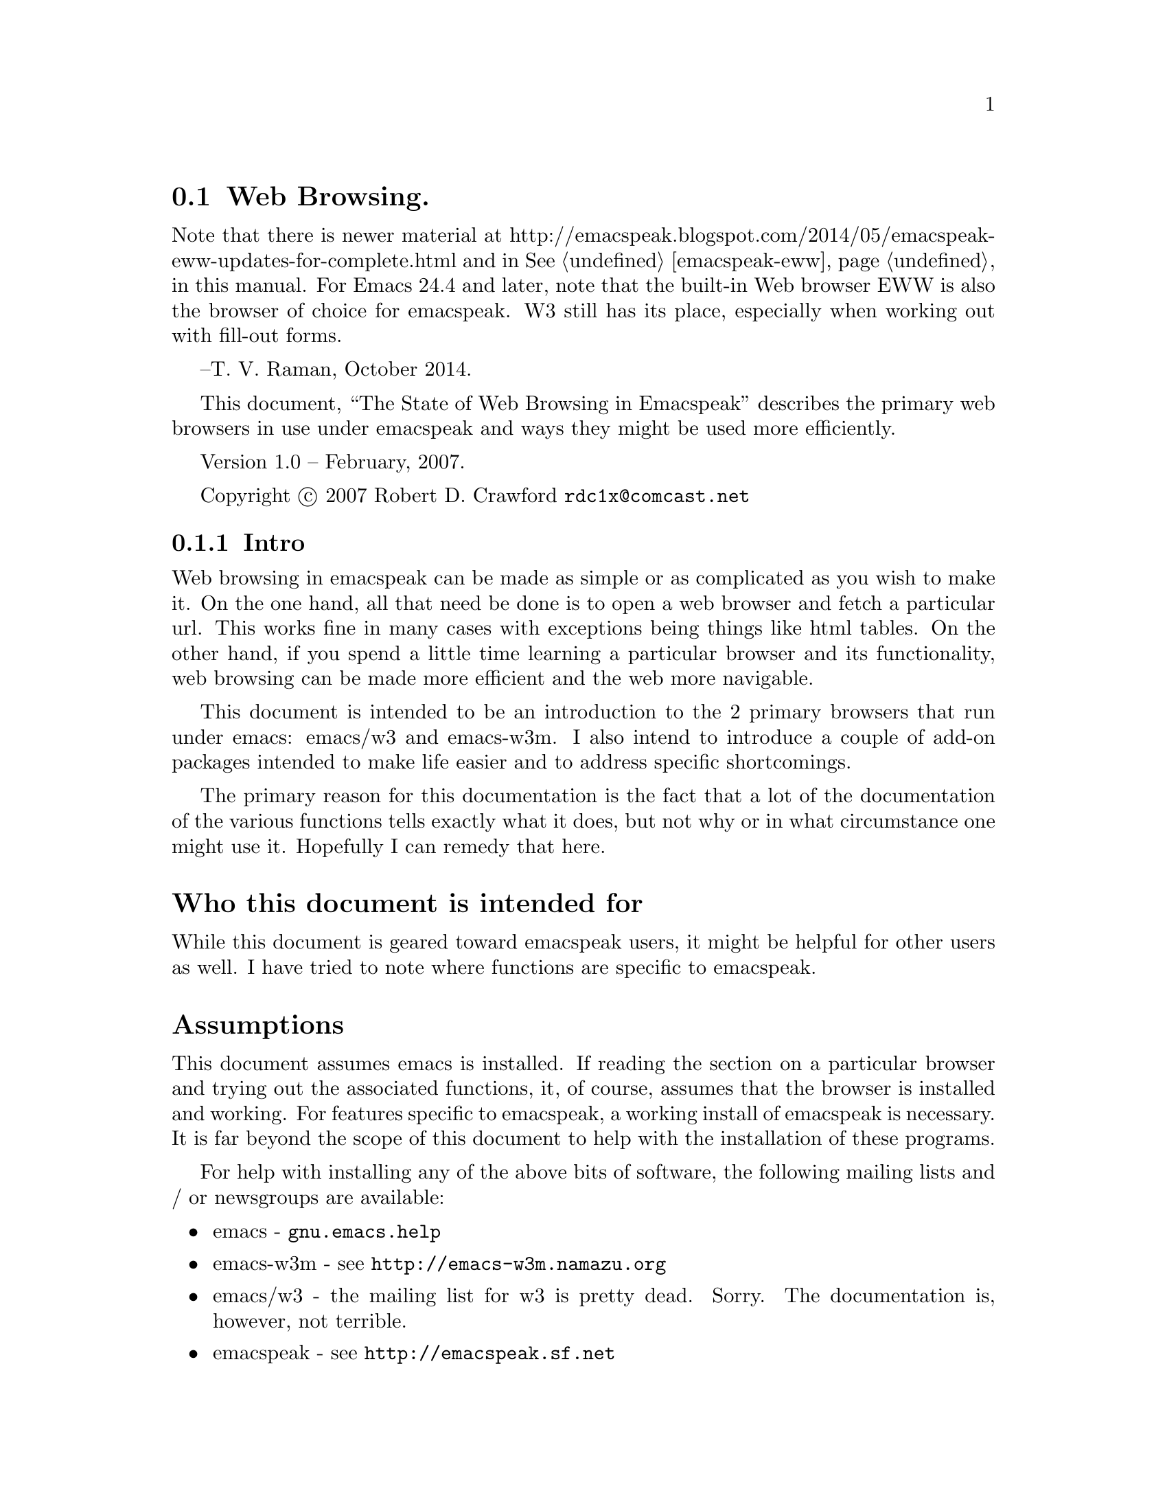 
@node Web Browsing
@section Web Browsing.

Note that there is newer material at 
http://emacspeak.blogspot.com/2014/05/emacspeak-eww-updates-for-complete.html
and in @xref{emacspeak-eww} in this manual.
For Emacs 24.4 and later, note that the built-in Web browser EWW is also
the browser of choice for emacspeak. 
W3 still has its place, especially when working out with fill-out forms.


--T. V. Raman, October 2014.

This document, ``The State of Web Browsing in Emacspeak'' describes
the primary web browsers in use under emacspeak and ways they might be
used more efficiently.  

Version 1.0 --  February, 2007.

Copyright @copyright{} 2007 Robert D. Crawford @email{rdc1x@@comcast.net}

@menu
* Intro::               Why this document and what it is about
* emacs-w3m::           Browsing the web with emacs-w3m
* emacs-w3::            Browsing the web with emacs/w3
* Add-ons::             Add-ons to make life better
* Conclusion::          Wrapping it up
@end menu

@node Intro
@subsection Intro

Web browsing in emacspeak can be made as simple or as complicated as
you wish to make it.  On the one hand, all that need be done is to
open a web browser and fetch a particular url.  This works fine in
many cases with exceptions being things like html tables.  On the
other hand, if you spend a little time learning a particular browser
and its functionality, web browsing can be made more efficient and the
web more navigable.

This document is intended to be an introduction to the 2 primary
browsers that run under emacs: emacs/w3 and emacs-w3m.  I also intend
to introduce a couple of add-on packages intended to make life easier
and to address specific shortcomings.

The primary reason for this documentation is the fact that a lot of
the documentation of the various functions tells exactly what it does,
but not why or in what circumstance one might use it.  Hopefully I can
remedy that here.

@heading  Who this document is intended for

While this document is geared toward emacspeak users, it might be
helpful for other users as well.  I have tried to note where functions
are specific to emacspeak.

@heading Assumptions

This document assumes emacs is installed.  If reading the section on a
particular browser and trying out the associated functions, it, of
course, assumes that the browser is installed and working. For
features specific to emacspeak, a working install of emacspeak is
necessary.  It is far beyond the scope of this document to help with
the installation of these programs.

For help with installing any of the above bits of software, the
following mailing lists and / or newsgroups are available:

@itemize
@item
emacs - @code{gnu.emacs.help}

@item
emacs-w3m - see @url{http://emacs-w3m.namazu.org}

@item
emacs/w3 - the mailing list for w3 is pretty dead.  Sorry. 
The documentation is, however, not terrible.

@item
emacspeak - see @url{http://emacspeak.sf.net}
@end itemize

It is highly suggested that the mailing list archives, google, and the
relevant documentation be consulted before posting messages to any
mailing list.  Nothing is more irritating than answering the same
questions over and over.  Those of you with kids know what I am
talking about.

It is also assumed that the reader is comfortable with using emacs
itself.  Understanding the convention for communicating keystrokes to
run commands, navigating documents, and the like are not covered.

@node emacs-w3m
@subsection emacs-w3m

emacs-w3m is a front-end, written in emacs lisp, to the text-based web
browser w3m.  It supports tables, images, and all major web protocols.
It is also fully supported in emacspeak.

@heading emacs-w3m advantages

The main advantage of emacs-w3m is speed.  The rendering of web pages
is done with the external program w3m.  which is written in c, so it
is fast.  It also seems not to choke on some web pages like the
alternative, emacs/w3.

Another big advantage to emacs-w3m is that it is under active
development.  Problems seem to be fixed soon after they come to the
attention of the developers and are available very quickly as long as
you are willing to use the cvs version.

For those who have limited sight as opposed to no sight at all,
emacs-w3m displays all graphics within its own buffer.  This might be
a misconfiguration on my part, but there are some images that open in
an external window when opened from emacs/w3.  

I can also say that I cannot remember a page that wouldn't render in
emacs-w3m.  This is not something I can say about emacs/w3.

@heading emacs-w3m disadvantages

Taken by itself, the disadvantages of using w3m are few.  Long periods
between releases can be seen by some to be a disadvantage although the
alternative browser's time between releases is now several years, I
believe.  

With hardware or software that support multiple voices, such as IBM's
Via Voice, one can allow differences in speech to indicate differences
in document text.  For example, headings can be spoken in a voice with
a lower pitch, links in a higher voice.  The voices in emacs-w3m are
much more limited than those in emacs/w3 and not all textual
attributes can be indicated.  As of the writing of this document, @code{pre}
tags and the like cannot be indicated.  It has been within the last
few months that italic text support has been added.

Another disadvantage is the fact that the rendering in emacs-w3m is
done by the external process, w3m.  Since w3m is written in C, it is
not as easily customizable from within the community of emacs users.
Code written in emacs lisp can be substituted for code in a running
emacs instance, something that is not possible in C.

A further disadvantage is the lack of table navigation, i.e. the
ability to move from cell to cell in a table to more easily understand
the information presented.  Linearizing the table is available but
sometimes it is difficult to keep the meanings of the columns in your
head to discern the meaning.  Maybe it is just me.

A disadvantage shared between the browsers is the lack of support for
javascript.  Many sites use javascript for links to the next page,
such as Reuters web site.  This can sometimes be worked around using
the google transcoder.  See @xref{w3m-transcode,,below}, for more
information.

@heading emacs-w3m native functions

This part of the document is not meant to replace the
@code{describe-mode} information available via the @kbd{C-h m}
keystroke or the emacs-w3m info manual.  This is by no means an
exhaustive list of available commands.

emacs-w3m has considerable functionality and many features that
make browsing more efficient and convenient.  Below are many of the
functions that are native to emacs-w3m.

@kbd{Cap S} will query for a search term.  By default, the search engine used
is google.  This can be changed with a prefix command.  To see the
available engines, after hitting @kbd{C-u Cap S}, when it asks for the engine
hit @key{TAB} to get a list of available completions.  Tab completion of
partial words works here as well.  For example, hitting ``y'' and then
@key{TAB} will complete to the word ``yahoo''.

Form navigation can be achieved with the right and left brackets.
This is useful for times where you want to go to the input field on a
web page without having to tab through the links.  Google is a good
example of where this would be useful.  The right bracket moves point
to the next form, and the left bracket moves to the previous, wrapping
around at the ends of the buffer.

While in a form, using @kbd{C-c C-c} will submit the form with no need to
tab around looking for the ``Submit'' button.

@heading emacspeak specific functions for emacs-w3m

Many extensions have been written by the emacspeak community to expand
emacs-w3m and make it more accessible.  Below are those extensions.

While being a variable and not a function, the variable
@code{emacspeak-w3m-speak-titles-on-switch} makes emacs-w3m more friendly.
It tells emacspeak to speak the document title when switching between
emacs-w3m buffers.  The default, @code{nil}, will speak the mode line.  This
is the same behavior seen in all other buffers.  This speaking of the
document title is more descriptive than just hearing @code{*w3m*<4>}.  This
variable can be customized in the usual ways, either in your @file{.emacs}
file or via the @code{Customize} interface.  If you do set this variable,
reading the mode line can still be achieved with @kbd{C-e m}.

The @kbd{j} command will jump to the first occurrence of the title in the
document.  Each time you use this command in succession, it will jump
to the next occurrence of the title.  This is very convenient for web
pages that have the title show up in multiple places in the document.
The web site for The Register is a good example of this.

The @kbd{l} command uses the default media player to play the media stream
at point.  I believe this is set to @code{emacspeak-m-player} by default.
While beyond the scope of this document to describe the installation
of mplayer, I would highly advise using this media player.  With the
correct codecs installed, mplayer will play everything you will find,
I believe, with one convenient player that does not require a GUI.

@anchor{w3m-transcode}
@kbd{C-t} will run the current page through the google transcoder.  The
transcoder is very useful to the users of screen readers as it takes
care of formatting issues like tables.  While not usually a problem,
There is a function to linearize tables in emacs-w3m, but it is not
always successful.  You can reverse this command by giving a prefix
argument.

@kbd{M-t} runs the url under point through the transcoder.  This command can
be reversed by giving a prefix argument.

Extensions have been written to take advantage of much of the google
functionality.  The following describes how to access many of these
extensions.  

@kbd{C-c C-g} will search the current web site with google.

@kbd{C-c C-x} will extract the current page from the google cache.  A prefix
argument will extract the url under point from the cache.  This is
useful if, for instance, a site is down for one reason or another and
you absolutely must have the information.

@kbd{C-c C-l} will find pages similar to the current page.  This is just
like the ``similar'' link at the end of a google search result.

@kbd{C-c C-r} will browse the rss link under point.  One reason this might
be useful is to first try out the rss feed before you configure your
rss reader to subscribe to the feed.  For a easy to use rss reader,
see the section below on @xref{rss,,@code{emacspeak-rss}}.

The letter @kbd{x} is the prefix key for the xsl transforms.  xslt is
some powerful ju-ju.  It takes a web page and does all kinds of cool
things with it.  These things are listed below.

The command @kbd{x a} will apply an xsl transformation to the current
page.  one particularly useful transform is to linearize tables.  This
takes the tables and formats them linearly down the page as if they
were paragraphs instead of table cells.  This command can be more
easily applied with the @kbd{x l} command.

If you want to always have tables linearized, use the @kbd{x a} command and
type @kbd{linearize @key{TAB}} and then the @kbd{x o} to toggle xsl on.  This will
linearize the tables in every subsequently visited page for this
session.  While it seems possible to make this happen automatically in
emacs/w3, I do not believe this is currently possible in emacs-w3m.
A noticeable increase in speed can be seen in emacs/w3 by turning xslt
on and using @code{sort-tables} or @code{linearize-tables}.  This
eliminates the need for the browser to render nested tables.  Since
speed is not such an issue with emacs-w3m, I don't bother turning on
xslt for the session.

The @kbd{x b} command will add a ``submit'' button to forms that do not have
one such as the one on the emacswiki web site .  Submitting forms can be more
easily achieved with @kbd{C-c C-c}.

If on a google search page, the @kbd{x h} command will give you only the
search hits.  An easier way of getting the same results is to use the
@code{url-template} ``Google Hits'' which returns the same results.  Another
advantage of using the @code{url-template} is that it can be done from
anywhere, not just in an emacs-w3m buffer.  
@xref{emacspeak url template,,emacspeak-url-template}, for more
information. 

The @kbd{x t} command sorts the tables.  It takes the nested tables and
unnests them.  While sometimes useful, this is not nearly as useful as
the same function in emacs/w3.  While doing the same thing, emacs/w3
has the capability of allowing the user to navigate the tables cell by
cell.  

@heading emacs-w3m tips and tricks

One issue that might need work is that, by default, when tabbing over
links in emacs-w3m the url of the link is spoken.  There are several
ways to deal with this.  

One solution, actually two but they accomplish the same result, is to
include the following code in the @file{~/.emacs-w3m} file:

@lisp
(remove-hook 'w3m-after-cursor-move-hook
     #'w3m-print-this-url)
@end lisp

@noindent 
Or, this code in the .emacs file

@lisp
(add-hook 'w3m-after-cursor-move-hook 
	  (lambda ()
	    (emacspeak-speak-messages nil)))
@end lisp

Both of these solutions, as far as the user can see, seem to be
equivalent.  They differ only in where they are placed.

The other solution is to leave things as they are.  Some users mention
that they find it helpful to have the url spoken and, if they want the
text of the link spoken they use @kbd{C-e l}.  As with everything else
in emacs, it is completely up to you to decide what is best.

@node  emacs-w3
@subsection emacs-w3

emacs/w3 is a web browser written completely in emacs lisp.  It has
some really nice features applicable to the emacspeak community such
as the ability to navigate tables and support for the w3c's aural
cascading stylesheets.  

@heading emacs/w3 advantages

As mentioned above, the ability to navigate tables is a super help.
emacs/w3 also has support for cascading stylesheets.  This allows
incredible control of voices used for what would normally be visual
attributes of the text such as bold, italics, preformatted text and
the like.

Another advantage of emacs/w3 is that it is written completely in
emacs lisp.  With some effort, emacs/w3 is very customizable and quite
extendable.  

@heading emacs/w3 disadvantages

Rendering can be slow.  Sometimes it can be painfully, excruciatingly
slow.  That might be a slight exaggeration, but slow it is.  This is
because it is written in lisp... something I mentioned just above as a
strength.  It is a trade-off, but one that some see as worth it.
There are, however,  some things that can be done to speed up the browsing
process.  See
@xref{xsl-transform,,@code{emacspeak-w3-xsl-transform}},
for more information.

Another disadvantage is that emacs/w3 chokes on some pages.  Sometimes
it gives error messages and doesn't display anything.  Sometimes it
does this to some people and doesn't do it to others as we saw on the
emacspeak mailing list a short time ago.  Sometimes it gives error
messages and renders the page anyway.

As mentioned in the emacs-w3m section, this browser does not support
javascript, which is a problem, usually for links on some sites.  One
way this problem can be sometimes worked around is to transcode the
link under point via google.  See @xref{w3 transcode,,w3 transcode},
for more information.

One other major annoyance of emacs/w3 is that sometimes it simply
stops doing anything while rendering a page.  There is a way I have
found to get around this.  I hit @kbd{C-g}.  I usually wait five to ten
seconds and then simply quit, using @kbd{C-g}.  Not always, but usually,
the page has already completed downloading and is being rendered and
it therefore is not a problem.  

emacs/w3 also has no bookmark functionality.  This can be remedied in
several ways.  One simple way, mentioned below, is to use the emacs
package bmk-mgr.  Another way is to use org mode with remember which
is the method used by Dr. Raman, the author of emacspeak.  See
@xref{bmk-mgr,,bmk-mgr}, later in this manual, for more information.

History back and next in the browser also seem to be broken but this
is not generally a problem for me as I never look back. 

@heading emacs/w3 native functions

Many functions for efficient navigation of the internet are native to
emacs/w3.  Some of the most useful functions are listed below

Unlike emacs-w3m, the information presented by @code{describe-mode} is very
complete, but a little terse.  All the function names are listed and
asking for help on particular functions works well.  That being said,
use this list to augment, not replace, the built-in help that is
available in emacs.

@kbd{C-f} will open a new buffer containing the cell point is in.  In most
instances, this works very well.  Imagine you are looking at a page
that is divided into 4 distinct areas: a cell at the top of the page
that contains a banner and some navigation, and a ``body'' area that is
divided into three sections consisting of more navigation, an article,
and advertisement.  If point is in the main article cell, using @kbd{C-f}
will open another buffer that contains only the text of that cell, the
article you are interested in.

One caveat is that this does not always work as advertised.  Sometimes
the leftmost character of each line is missing.  At least it makes for
interesting reading.  Usually when I have this problem I simply exit
that buffer and linearize the tables in the original page.

The @kbd{m} key executes a very useful command.  It will complete a link
on the page.  Imagine that you are reading through a document and you
hear a link that you need to visit.  You could tab through all the
links until you hear the one you want or you could hit the @kbd{m} key and
enter the link text at the prompt.  Completion is available and it is
not case-sensitive.  Efficient, no?

The period in a cell will speak the contents of that particular cell.
This command is, in my opinion, most useful when navigating tables
with cells that have only one paragraph or less.  I tend to not read
whole articles in this manner because, inevitably, someone will
interrupt me and I will lose my place.

The equals key, while in a table cell will give you the cell
information.  It tells you the row and column position, the size of
the table, and at what nesting level the table is.

The pipe key, is used to read the table column.  As this command seems
to read the rectangle the column is in, this command is most useful
when used in a table where there is no column spanning, i.e. all rows
and columns are uniform.  

Here is a list of table navigation commands:

@itemize
@item
@kbd{C-e +} moves to the beginning of the next table row.

@item
@kbd{C-e -} moves to the beginning of the previous table row. 

@item
@kbd{C-e <} moves to the beginning of the table.

@item
@kbd{C-e >} moves to the end of the table.

@item
@kbd{C-e =} moves to the top of the table column.

@item
@kbd{C-e <DOWN>} moves to the next cell down in the same column.

@item
@kbd{C-e <UP>} moves to the previous cell in the same column.

@item
@kbd{C-e <LEFT>} moves to the previous cell in the same row.

@item
@kbd{C-e <RIGHT>} moves to the next cell in the same row.
@end itemize

As you can see, table navigation in w3 can be easy and fun.

@heading emacspeak specific functions for emacs/w3 

An incredible amount of work has been done by the emacspeak community
to make emacs/w3 accessible to those with visual impairments.  Here is
an explanation of some of those functions.

The command @kbd{C-t} will toggle the visibility of table borders.  This
command might be useful where you want to hear all punctuation symbols
on a page but the table characters get in the way.

The quote key will execute a command that allows you to skim the
contents of the buffer.  it will read the page,
paragraph-by-paragraph, pausing between paragraphs to prompt you to
move on by pressing @key{SPACE}.  If you hit @key{SPACE} in the
middle of a paragraph, it skips to the next paragraph.

Another skimming command is bound to the @kbd{z} key.  This will allow you
to zip through web pages by logical blocks such as div, paragraph, and
table tags.

Using the imenu facilities is another way of skimming the document and
getting to the information you desire.  imenu works especially well
for well-structured documents.  The first thing that need be done is
to copy the @file{w3-imenu.el} file from the @file{contrib} directory
of the @file{w3} directory to somewhere in your load path.  I am using
the cvs version of w3 and my w3 directory is under
@file{/home/rdc/sourceforge}.  The easiest thing to do is probably to
do an @kbd{M-x locate} and search for @file{w3-imenu.el} to see where
it is.  After locating the file, move it into your load path.  In my
case I have it under @file{/home/rdc/share/emacs/site-lisp/}.

There are two ways to use the imenu facilities: automatically and
manually.  Since I do not use imenu on every site, I prefer to invoke
it manually to save the time required to build the index.  

Once things are in place, invoke imenu with the @kbd{j} key.  This will ask
you for an index position.  Hitting @key{TAB} will give you a list
of the possible index positions.  Another way of navigating the
document would now be to use the keys @kbd{M-n} and @kbd{M-p} to go to the next
and previous index positions.  Note that you have to build an index
for a page before you can use these commands.

@kbd{Cap A} and @kbd{cap R} serve the same function.  @kbd{Cap A}
browses the Atom feed at point and @kbd{cap R} browses the rss feed at
point.  This is useful to sample the feed, so to speak, before going
through the trouble of configuring your feed reader to fetch the feed.
It might also be useful to grab the headlines from a page and present
them in a more concise, readable format.  If using the sort-tables xsl
transform, there will be a link at the top of the page if there is an
rss feed available.  See @xref{rss,, emacspeak atom and emacspeak rss},
for more information. 

Google provides many useful tools for web surfers.  The following
commands are useful to access much google goodness.

@kbd{Cap C} extracts the current page from the google cache.  With a
prefix argument it will extract the link under point.  This is useful
for those times when a particular site is down... maybe it is in the
cache... maybe it is not.  It can also be used for when particular
pages are removed from a site like in the case of a government
conspiracy.  Are we at war with Eurasia or East Asia?

The slash key will search google for pages similar to the current
page.  

The command @kbd{g} will do a google search restricted to the site of the
document.

The @kbd{l} command googles for who links to this page.

@anchor{w3 transcode}
The command @kbd{t} runs the url under point
through the google transcoder.  This is useful for sites that are
heavy on the use of tables and the xsl transforms are not helpful.  It
also works on some sites that use javascript to go to the next page in
the story, such as Reuters.  Using a prefix argument with this command
will untranscode the url under point for pages that are currently
transcoded.

@kbd{Cap T} will jump to the first occurrence of the title in the
document.  Multiple consecutive executions of this command will jump
to further occurrences.  This command is probably one of the most
useful timesavers while web browsing.   

@kbd{M-s} jumps to the ``submit'' button for the form you are editing.

@kbd{M-r} plays the media stream at point with the default media player. 

The @kbd{y} command will rewrite the url of the url under point.  This is
useful for those sites you frequent.  Often, sites that have printer
friendly content have a specific way in which the url is written.  For
example,  the O'Reilly web site uses ``pub'' for the regular html
version of a page and ``lpt'' for the printer friendly version.  Examine
these urls:

@uref{http://www.oreillynet.com/lpt/a/wireless/2001/03/02/802.11b_facts.html}

@uref{http://www.oreillynet.com/lpt/a/wireless/2001/03/02/802.11b_facts.html}

The first link goes to the regular version of the page and the second
to the printer friendly version.  Sometimes it is difficult to figure
out the formula, so this is only useful if this is a site that you are
visiting rather often, as the time to figure out the formula on a site
that you rarely visit is far greater than the time you save.

The first time you run this command in a particular buffer you are
prompted for a pattern to use.  The pattern is in the form of 

@samp{("from string" "to string")}

The opening paren is supplied.  Remember to quote the strings or you
will get an error.  From this point on, until you kill the buffer in
which you wrote the rule, hitting @kbd{y} on a link will use this rewrite
rule to visit the page.  If you mistyped the rule, providing a numeric
argument will allow you to rewrite the rewrite rule.  I love
alliteration. 

Saving the best for last, @kbd{e} is the xsl map prefix.  As I mentioned
in the section on emacs-w3m, xsl transforms are some powerful magic
that takes a web page and transforms it in some way.  Linearizing
tables is a good example, and the one I use most often.  

The keystroke @kbd{e a} prompts for an xsl transform to apply to the
current page.  If you know the name of the particular transform you
want you can use tab completion to select it.  Otherwise, you can hit
@key{TAB} to get a buffer that contains the list of choices.

If you know that you want a particular transform done automatically
you can use the command @kbd{e s} to select a transform and then @kbd{e o} to
turn xslt on (the same command will turn xslt off).  Then, every page
opened from that point on will have the transform applied.

@anchor{xsl-transform}
There is the variable
@code{emacspeak-w3-xsl-transform} that can be set via the usual
methods.  This variable specifies a transform to use before displaying
a web page.  There is an advantage to turning on xsl transforms all
the time.  If you use the @file{identity.xsl}, the
@file{linearize-tables.xsl} or the @file{sort-tables.xsl} it can
actually speed up rendering of the page.  This is because the
transforms provide clean and balanced html to the renderer.
Additionally, using @file{sort-tables.xsl} or
@file{linearize-tables.xsl} will provide a little more boost as
rendering nested tables is particularly difficult for a web browser.

Sometimes it is just easier to read the printer friendly version of a
story instead of having to linearize the tables and search for the
content.  Also, some sites, like the New York Times, I believe, make
you navigate several pages to read the whole story, but if you select
a ``Print this story'' link you can read the entire story on one page
formatted without a lot of the cruft on the normal page.  This is
where the @kbd{e Cap P}  command comes in.  It will extract all the print
streams from the current document.

Closely associated commands are @kbd{e r} and @kbd{e Cap R} which extract the
media streams from the current page and from the link under point,
respectively.  

The command @kbd{e y} is another command that is useful for frequented
sites.  It does the same as the @kbd{y} command above in that it rewrites
the url at point and follows it.  In addition, it filters the output
by a particular CSS class.  

The command @kbd{e e} does more magic to the url at point.  It processes
the url using a specific function.  For example, it can be used in
retrieving radio content from the BBC.  If you execute @kbd{C-e u} and
type in @kbd{BBC Channel On Demand} or use tab completion to get the same,
and then type in @kbd{radio4} you will be presented with a page containing
a plethora of links to other pages containing information about
particular shows.  On these pages there is, somewhere, a link that
will play the program.  If you hit enter on one of the links on the
first page, you will be taken to one of these description pages.  By
using the @kbd{e e} command on a link you cut out this middle step and
proceed directly to playing the program you are interested in.

If there is no executor defined for a current buffer, hitting @key{TAB}
after @kbd{e e} will give you a list of possibilities to choose from.
One nice feature of this function is that it can be used for any
function.  If you cannot remember the keystroke that will play the url
under point in @code{emacspeak-m-player}, but you know what it is called, you
can hit @kbd{e e} and then enter the name of the function.  Nice.

The @kbd{e f} command will run the current page through an XPath filter
and return the results.  For more information on XPath, see
@uref{http://en.wikipedia.org/wiki/XPath}.  If you wanted to see only the
links on a page, when prompted enter @kbd{//a} and you will be returned
every link on the page.  If you wanted to see only the contents of ``p''
tags, you would enter @kbd{//p}.  This can be useful for many things, form
elements included.  Giving this command a prefix argument will reverse
the filter, giving you everything but the content of the specified tag.

A related command can be invoked with the @kbd{e p} keystroke.  This
command does the same as the filter above but works on the url under
point. 

@heading emacs/w3 tips and tricks

As I mentioned above, using @kbd{C-g} when it seems the browser is not
responding will often display the page with no ill effects.  Your
mileage may vary.  Taxes, tags and title are extra.

Also mentioned above is the use of sort-tables or identity as an xsl
transform to speed up the rendering of pages.  Every little bit
helps. 

Another useful tip is the use of the @kbd{k} key.  This key will place the
current url in the kill-ring for later yanking.  If a page will not
render correctly, using @kbd{k} will get the url and allow me to pass it
to emacs-w3m.  The counterpart to this command, @kbd{cap K} puts the url
under point in the kill-ring.

@node Add-ons
@subsection Add-ons

Some of these are emacspeak specific, some are not.  You can usually
tell by the name.

@anchor{emacspeak url template}
@heading emacspeak url template

I love this package.  Since changing my primary browser to emacs/w3 I
have really been giving the @code{url-template} package a workout.  The
@code{url-template} package contains templates that prompt you for
information to supply to various sites to retrieve information without
all the fuss of having to go to the site and navigate it.  One really
nice thing about url-templates is the fact that they need not be web
pages.  Media streams can also be made into url-templates.  

The way to get to the templates is with the command @kbd{C-e u}.  A @key{TAB} at
the prompt will give you a list of the available templates.  You
should go now and have a look at the info manual section on
@xref{URL Templates,,URL Templates},  and read it.  I'll wait here.

By the way, the ones I find most useful are the ``Google Hits'',
``emacswiki search'' ``NPR On Demand'' and ``Weather forecast from Weather
Underground''.

@heading  emacspeak atom and emacspeak rss

@anchor{rss}
These are fairly simple rss and atom browsers for the emacspeak
desktop.  Using the Customize interface you add feeds in the form of
titles and urls.  Then you call the readers with @kbd{C-e C-u} for rss
feeds and use @kbd{M-x emacspeak-atom-browse} for atom feeds.  There is also
emacspeak support for newsticker, an rss / atom reader that is a part
of emacs 22, but I have never used it.

I personally use @inforef{Top,gnus,gnus}, for rss feeds but setting gnus up for only that
purpose is like hunting rabbits with a bazooka. 

@heading  emacspeak websearch

@code{emacspeak-websearch} provides more search options than you can shake a
stick at.  @code{emacspeak-websearch} provides search for dictionaries, news
sites, software sites, google tools, weather, currency converter and
much more.  It can be accessed with the keystroke @kbd{C-e ?}.  At the
prompt, you can enter another question mark to get a list of the
available search options.  You will then be prompted for the necessary
information.  One of the nice things about this package is that, when
using w3 it attempts to jump to and read the most relevant information
on the result page.

@xref{emacspeak-websearch,,emacspeak-websearch},
for more information.

@anchor{bmk-mgr}
@heading  bmk-mgr

This is a newcomer to the emacspeak world.  In the interest of full
disclosure, I am the one that wrote the emacspeak module that makes
this package accessible.  It is a bookmarks manager that works with
both emacs/w3 and emacs-w3m.  As of the writing of this document there
are still some issues, especially when using it on emacs version 22,
but those are being worked on.  I think this is a good solution to the
problem of emacs/w3 not having bookmarks functionality and providing
one central bookmark location for those who regularly use both
browsers.  See
@uref{http://www.emacswiki.org/cgi-bin/wiki/EmacsBmkMgr}, for more
information.

@node Conclusion
@subsection Conclusion

emacspeak makes the internet not only accessible to those with visual
impairments, but it makes browsing and information retrieval quick and
efficient.  If a user will spend a little time up front to learn the
tools available to access the web, the increase in efficiency and
ability will more than make up for the time spent.  The nice thing
about these tools is that you can integrate them in your day-to-day as
you have the time.  While it is not necessary to use everything mentioned in
the above document, if you add some of these tools to your repertoire
you will not be sorry.  

In the end, no one makes you use a hammer to drive nails but it sure
beats using a banana.



